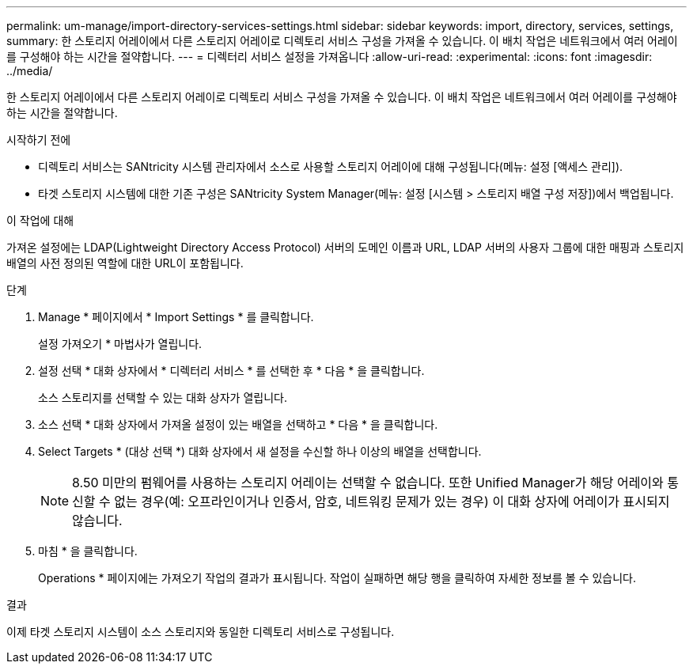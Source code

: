 ---
permalink: um-manage/import-directory-services-settings.html 
sidebar: sidebar 
keywords: import, directory, services, settings, 
summary: 한 스토리지 어레이에서 다른 스토리지 어레이로 디렉토리 서비스 구성을 가져올 수 있습니다. 이 배치 작업은 네트워크에서 여러 어레이를 구성해야 하는 시간을 절약합니다. 
---
= 디렉터리 서비스 설정을 가져옵니다
:allow-uri-read: 
:experimental: 
:icons: font
:imagesdir: ../media/


[role="lead"]
한 스토리지 어레이에서 다른 스토리지 어레이로 디렉토리 서비스 구성을 가져올 수 있습니다. 이 배치 작업은 네트워크에서 여러 어레이를 구성해야 하는 시간을 절약합니다.

.시작하기 전에
* 디렉토리 서비스는 SANtricity 시스템 관리자에서 소스로 사용할 스토리지 어레이에 대해 구성됩니다(메뉴: 설정 [액세스 관리]).
* 타겟 스토리지 시스템에 대한 기존 구성은 SANtricity System Manager(메뉴: 설정 [시스템 > 스토리지 배열 구성 저장])에서 백업됩니다.


.이 작업에 대해
가져온 설정에는 LDAP(Lightweight Directory Access Protocol) 서버의 도메인 이름과 URL, LDAP 서버의 사용자 그룹에 대한 매핑과 스토리지 배열의 사전 정의된 역할에 대한 URL이 포함됩니다.

.단계
. Manage * 페이지에서 * Import Settings * 를 클릭합니다.
+
설정 가져오기 * 마법사가 열립니다.

. 설정 선택 * 대화 상자에서 * 디렉터리 서비스 * 를 선택한 후 * 다음 * 을 클릭합니다.
+
소스 스토리지를 선택할 수 있는 대화 상자가 열립니다.

. 소스 선택 * 대화 상자에서 가져올 설정이 있는 배열을 선택하고 * 다음 * 을 클릭합니다.
. Select Targets * (대상 선택 *) 대화 상자에서 새 설정을 수신할 하나 이상의 배열을 선택합니다.
+
[NOTE]
====
8.50 미만의 펌웨어를 사용하는 스토리지 어레이는 선택할 수 없습니다. 또한 Unified Manager가 해당 어레이와 통신할 수 없는 경우(예: 오프라인이거나 인증서, 암호, 네트워킹 문제가 있는 경우) 이 대화 상자에 어레이가 표시되지 않습니다.

====
. 마침 * 을 클릭합니다.
+
Operations * 페이지에는 가져오기 작업의 결과가 표시됩니다. 작업이 실패하면 해당 행을 클릭하여 자세한 정보를 볼 수 있습니다.



.결과
이제 타겟 스토리지 시스템이 소스 스토리지와 동일한 디렉토리 서비스로 구성됩니다.
